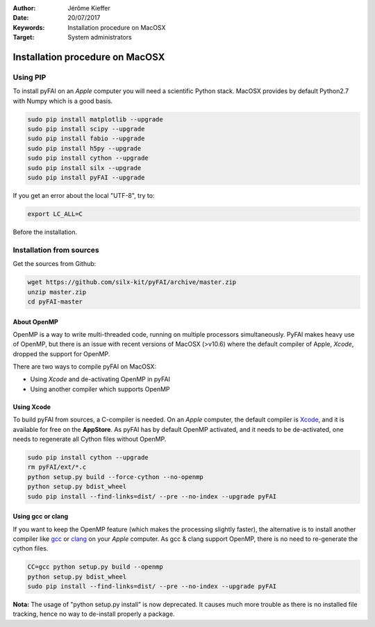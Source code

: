 :Author: Jérôme Kieffer
:Date: 20/07/2017
:Keywords: Installation procedure on MacOSX
:Target: System administrators

Installation procedure on MacOSX
================================

Using PIP
---------

To install pyFAI on an *Apple* computer you will need a scientific Python stack.
MacOSX provides by default Python2.7 with Numpy which is a good basis.

.. code::

    sudo pip install matplotlib --upgrade
    sudo pip install scipy --upgrade
    sudo pip install fabio --upgrade
    sudo pip install h5py --upgrade
    sudo pip install cython --upgrade
    sudo pip install silx --upgrade
    sudo pip install pyFAI --upgrade
    

If you get an error about the local "UTF-8", try to:

.. code::

   export LC_ALL=C

Before the installation.

Installation from sources
-------------------------

Get the sources from Github:

.. code::

   wget https://github.com/silx-kit/pyFAI/archive/master.zip
   unzip master.zip
   cd pyFAI-master


About OpenMP
............

OpenMP is a way to write multi-threaded code, running on multiple processors
simultaneously.
PyFAI makes heavy use of OpenMP, but there is an issue with recent versions of
MacOSX (>v10.6) where the default compiler of Apple, *Xcode*, dropped the
support for OpenMP.

There are two ways to compile pyFAI on MacOSX:

* Using *Xcode* and de-activating OpenMP in pyFAI
* Using another compiler which supports OpenMP

Using Xcode
...........

To build pyFAI from sources, a C-compiler is needed.
On an *Apple* computer, the default compiler is
`Xcode <https://developer.apple.com/xcode/>`_, and it is available for free on
the **AppStore**.
As pyFAI has by default OpenMP activated, and it needs to be de-activated,
one needs to regenerate all Cython files without OpenMP.

.. code::

    sudo pip install cython --upgrade
    rm pyFAI/ext/*.c
    python setup.py build --force-cython --no-openmp
    python setup.py bdist_wheel
    sudo pip install --find-links=dist/ --pre --no-index --upgrade pyFAI

Using **gcc** or **clang**
..........................

If you want to keep the OpenMP feature (which makes the processing slightly faster),
the alternative is to install another compiler like `gcc <https://gcc.gnu.org/>`_
or `clang <http://clang.llvm.org/>`_ on your *Apple* computer.
As gcc & clang support OpenMP, there is no need to re-generate the cython files.

.. code::

    CC=gcc python setup.py build --openmp
    python setup.py bdist_wheel
    sudo pip install --find-links=dist/ --pre --no-index --upgrade pyFAI


**Nota:** The usage of "python setup.py install" is now deprecated.
It causes much more trouble as there is no installed file tracking,
hence no way to de-install properly a package.
